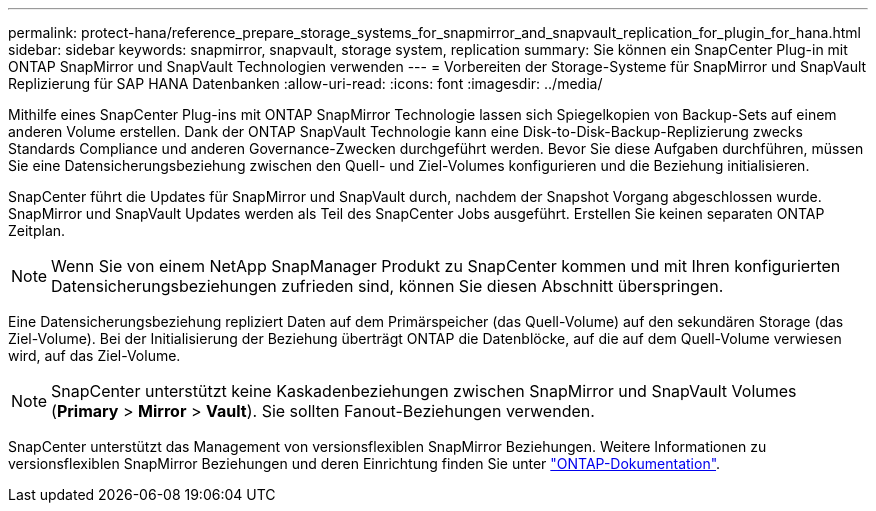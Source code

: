 ---
permalink: protect-hana/reference_prepare_storage_systems_for_snapmirror_and_snapvault_replication_for_plugin_for_hana.html 
sidebar: sidebar 
keywords: snapmirror, snapvault, storage system, replication 
summary: Sie können ein SnapCenter Plug-in mit ONTAP SnapMirror und SnapVault Technologien verwenden 
---
= Vorbereiten der Storage-Systeme für SnapMirror und SnapVault Replizierung für SAP HANA Datenbanken
:allow-uri-read: 
:icons: font
:imagesdir: ../media/


[role="lead"]
Mithilfe eines SnapCenter Plug-ins mit ONTAP SnapMirror Technologie lassen sich Spiegelkopien von Backup-Sets auf einem anderen Volume erstellen. Dank der ONTAP SnapVault Technologie kann eine Disk-to-Disk-Backup-Replizierung zwecks Standards Compliance und anderen Governance-Zwecken durchgeführt werden. Bevor Sie diese Aufgaben durchführen, müssen Sie eine Datensicherungsbeziehung zwischen den Quell- und Ziel-Volumes konfigurieren und die Beziehung initialisieren.

SnapCenter führt die Updates für SnapMirror und SnapVault durch, nachdem der Snapshot Vorgang abgeschlossen wurde. SnapMirror und SnapVault Updates werden als Teil des SnapCenter Jobs ausgeführt. Erstellen Sie keinen separaten ONTAP Zeitplan.


NOTE: Wenn Sie von einem NetApp SnapManager Produkt zu SnapCenter kommen und mit Ihren konfigurierten Datensicherungsbeziehungen zufrieden sind, können Sie diesen Abschnitt überspringen.

Eine Datensicherungsbeziehung repliziert Daten auf dem Primärspeicher (das Quell-Volume) auf den sekundären Storage (das Ziel-Volume). Bei der Initialisierung der Beziehung überträgt ONTAP die Datenblöcke, auf die auf dem Quell-Volume verwiesen wird, auf das Ziel-Volume.


NOTE: SnapCenter unterstützt keine Kaskadenbeziehungen zwischen SnapMirror und SnapVault Volumes (*Primary* > *Mirror* > *Vault*). Sie sollten Fanout-Beziehungen verwenden.

SnapCenter unterstützt das Management von versionsflexiblen SnapMirror Beziehungen. Weitere Informationen zu versionsflexiblen SnapMirror Beziehungen und deren Einrichtung finden Sie unter http://docs.netapp.com/ontap-9/index.jsp?topic=%2Fcom.netapp.doc.ic-base%2Fresources%2Fhome.html["ONTAP-Dokumentation"^].
